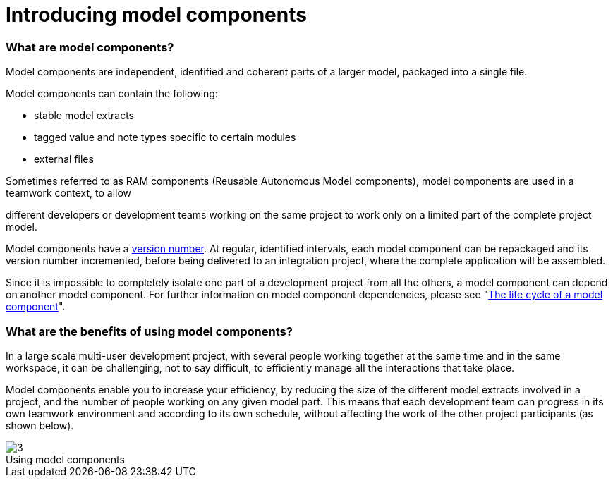 // Disable all captions for figures.
:!figure-caption:
// Path to the stylesheet files
:stylesdir: .

= Introducing model components

=== What are model components?

Model components are independent, identified and coherent parts of a larger model, packaged into a single file.

Model components can contain the following:

* stable model extracts
* tagged value and note types specific to certain modules
* external files

Sometimes referred to as RAM components (Reusable Autonomous Model components), model components are used in a teamwork context, to allow

different developers or development teams working on the same project to work only on a limited part of the complete project model.

Model components have a <<Modeler-_modeler_local_libraries_model_components_lifecycle.adoc#,version number>>. At regular, identified intervals, each model component can be repackaged and its version number incremented, before being delivered to an integration project, where the complete application will be assembled.

Since it is impossible to completely isolate one part of a development project from all the others, a model component can depend on another model component. For further information on model component dependencies, please see "<<Modeler-_modeler_local_libraries_model_components_lifecycle.adoc#,The life cycle of a model component>>".

=== What are the benefits of using model components?

In a large scale multi-user development project, with several people working together at the same time and in the same workspace, it can be challenging, not to say difficult, to efficiently manage all the interactions that take place.

Model components enable you to increase your efficiency, by reducing the size of the different model extracts involved in a project, and the number of people working on any given model part. This means that each development team can progress in its own teamwork environment and according to its own schedule, without affecting the work of the other project participants (as shown below).

.Using model components
image::images/Model_components_presentation_modeler_fig_59.png[3]
